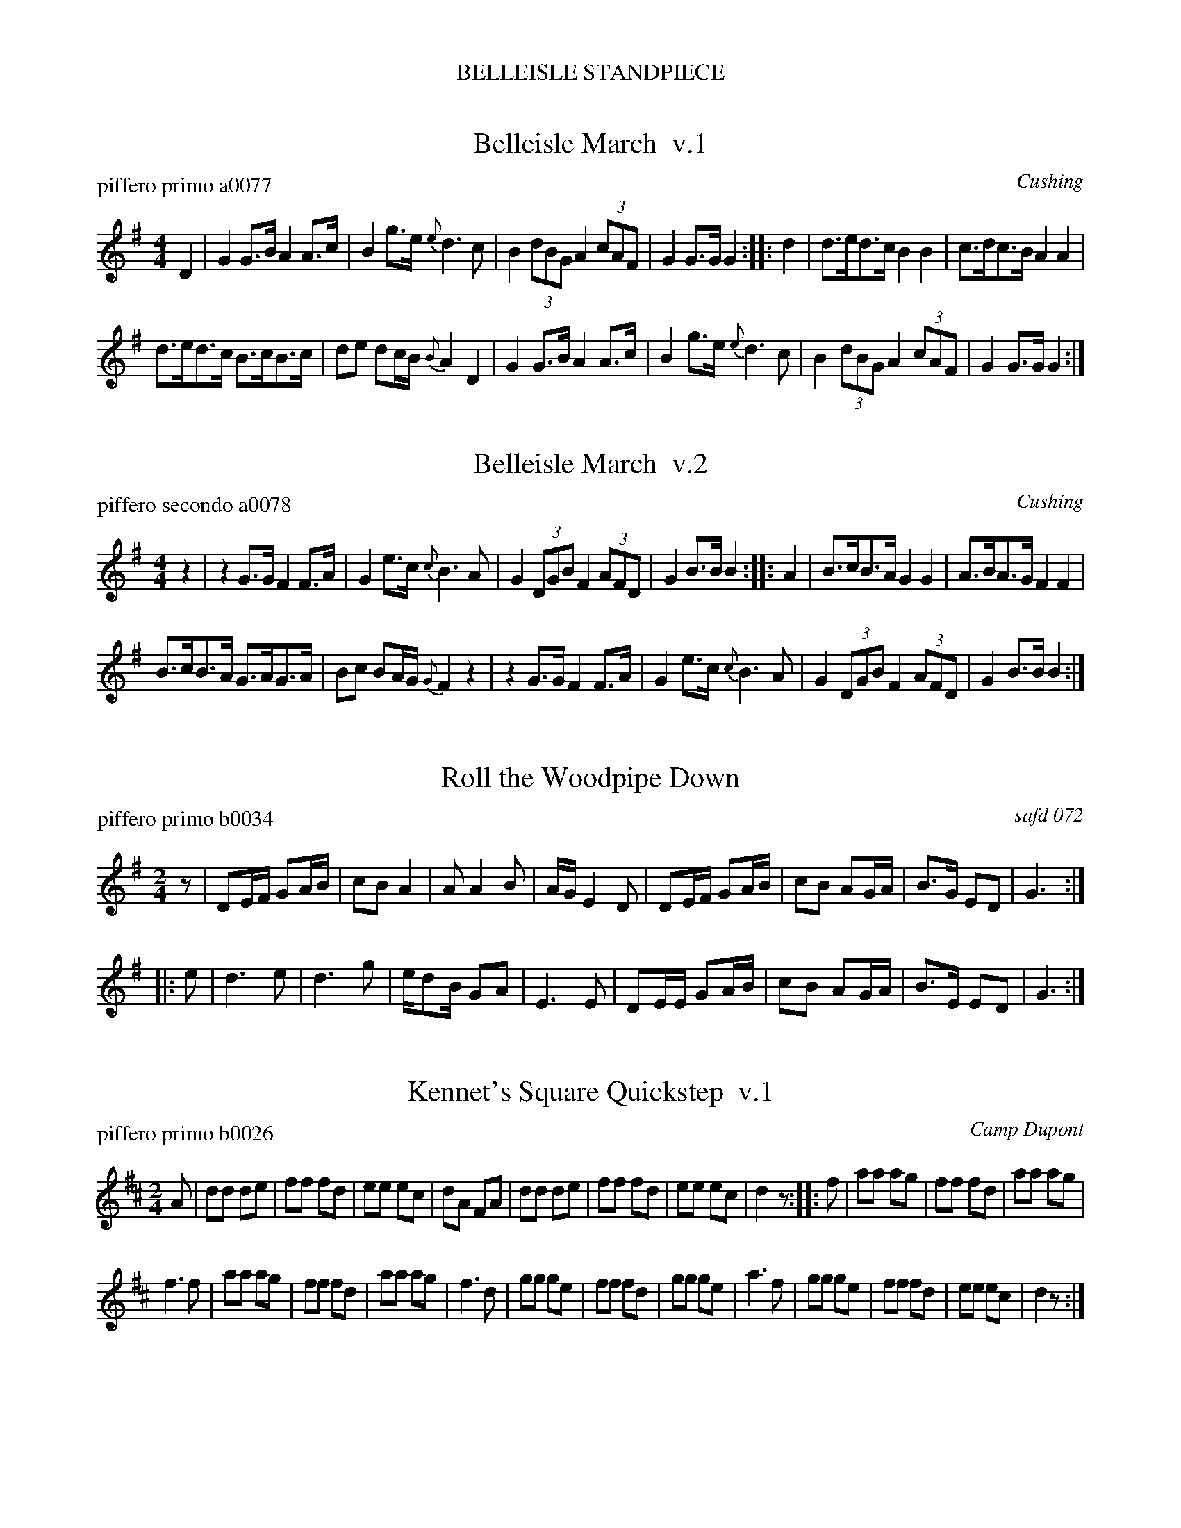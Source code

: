 %%center BELLEISLE STANDPIECE
%X: 0
%T: BELLEISLE STANDPIECE
%C: 071229
%K:

% %textfont Times-Italic 12


X: 1
T: Belleisle March  v.1
P: piffero primo a0077
O: Cushing
%R: march
F: http://ancients.sudburymuster.org/mus/ssp/pdf/belleisleF.pdf
Z: 2019 John Chambers <jc:trillian.mit.edu>
M: 4/4
L: 1/8
K: G
D2 |\
G2G>B A2A>c | B2g>e {e}d3c |\
B2 (3dBG A2 (3cAF | G2G>G G2 :: d2 |\
d>ed>c B2B2 | c>dc>B A2A2 |
d>ed>c B>cB>c | de dc/B/ {B}A2D2 |\
G2G>B A2A>c | B2g>e {e}d3c |\
B2 (3dBG A2 (3cAF | G2G>G G2 :|


X: 2
T: Belleisle March  v.2
P: piffero secondo a0078
O: Cushing
%R: march
F: http://ancients.sudburymuster.org/mus/ssp/pdf/belleisleF.pdf
Z: 2019 John Chambers <jc:trillian.mit.edu>
M: 4/4
L: 1/8
K: G
z2 |\
z2G>G F2F>A | G2e>c {c}B3A |\
G2 (3DGB F2 (3AFD | G2B>B B2 :: A2 |\
B>cB>A G2G2 | A>BA>G F2F2 |
B>cB>A G>AG>A | Bc BA/G/ {G}F2z2 |\
z2G>G F2F>A | G2e>c {c}B3A |\
G2 (3DGB F2 (3AFD | G2B>B B2 :|


X: 3
T: Roll the Woodpipe Down
P: piffero primo b0034
O: safd 072
%R: march
F: http://ancients.sudburymuster.org/mus/ssp/pdf/belleisleF.pdf
Z: 2019 John Chambers <jc:trillian.mit.edu>
M: 2/4
L: 1/16
K: G
z2 |\
D2EF G2AB | c2B2 A4   | A2 A4 B2 | AG E4 D2 |\
D2EF G2AB | c2B2 A2GA | B3G E2D2 | G6 :|
|: e2 |\
d6   e2   | d6   g2   | ed2B G2A2 | E6 E2 |\
D2EE G2AB | c2B2 A2GA | B3E  E2D2 | G6 :|


X: 4
T: Kennet's Square Quickstep  v.1
P: piffero primo b0026
O: Camp Dupont
%R: quickstep, march
F: http://ancients.sudburymuster.org/mus/ssp/pdf/belleisleF.pdf
Z: 2019 John Chambers <jc:trillian.mit.edu>
M: 2/4
L: 1/8
K: D
A |\
dd de | ff fd | ee ec | dA FA |\
dd de | ff fd | ee ec | d2 z :: f |\
aa ag | ff fd | aa ag |
f3 f |\
aa ag | ff fd | aa ag | f3 d |\
gg ge | ff fd | gg ge | a3 f |\
gg ge | ff fd | ee ec | d2 z :|


X: 5
T: Kennet's Square Quickstep  v.2
P: piffero secondo b0027
O: Camp Dupont
%R: quickstep, march
F: http://ancients.sudburymuster.org/mus/ssp/pdf/belleisleF.pdf
Z: 2019 John Chambers <jc:trillian.mit.edu>
M: 2/4
L: 1/8
K: D
A |\
FD FA | dd dA | cc cA/G/ | FF DF |\
FD FA | dd dA | GG GE | F2 z :: d |\
ff fe | dA AF | ff fe |
d3 d |\
ff fe | dd AF | ff fe | d3 d |\
ee ec | dd AF | ee ec | f3 d |\
ee ec | dd AF | GG GE| F2 z :|


X: 6
T: Kennet's Square Quickstep  v.3
P: piffero terzo b0028
O: Camp Dupont
%R: quickstep, march
F: http://ancients.sudburymuster.org/mus/ssp/pdf/belleisleF.pdf
Z: 2019 John Chambers <jc:trillian.mit.edu>
M: 2/4
L: 1/8
K: D
z |\
D3 C | D3 F | AA AA | D3 D |\
D3 C | D3 F | GE AA, | D2 z :: z |\
DF Ac | d2 D2 | DF Ac | dA FD |
DF Ac | d2 D2 | DF Ac | dA FD |\
A,C EA | DF Ad | A,C EA | DF Ad |\
A,C EA | DF Ad | GE AA, | DD D :|

%%slurgraces 1
%%graceslurs 1
%%center (drum bridge, governor king's march, 4 bars)


X: 7
T: Governor King's March  v.1
P: piffero primo b0029
O: Howe
%R: march
F: http://ancients.sudburymuster.org/mus/ssp/pdf/belleisleF.pdf
Z: 2019 John Chambers <jc:trillian.mit.edu>
M: 2/4
L: 1/16
K: D
D3F |\
A4 A3A A4 GFED | B4 B3B B3cd3B |\
B2A2F2A2 A2G2G2F2 | E4 E3E E4 D3F |\
A4 A3A A4 GFED | B4 B3B B3cd3B |
B3AF3A A3GF3E | D4 d3d d4 :: A2A2 |\
d2AA A2A2 e2AA A2A2 | d2AA e2AA f2AA A2A2 |\
g2AA A2A2 f2AA A2A2 |
(ef)(ed) (cd)(cB) (AB)(AG) (3(FED) (3(EFG) |\
A4 A3A A4 GFED | B4 B3B B3cd3B |\
B3AF3A A3GF3E | D4 d3d d4 :|


X: 8
T: Governor King's March  v.2
P: piffero secondo b0030
O: Duke Terreri
%R: march
F: http://ancients.sudburymuster.org/mus/ssp/pdf/belleisleF.pdf
Z: 2019 John Chambers <jc:trillian.mit.edu>
M: 2/4
L: 1/16
K: D
D3F |\
F4 F3F F4 BAGF | G4 G3G G3AB3G |\
G2F2D2F2 F2E2E2D2 | C4 C3C C4 D3D |\
F4 F3F F4 BAGF | G4 G3G G3AB3G |
G3FD3F F3ED3G | F4 F3F F4 :: A2A2 |\
F2FF F2F2 C2CC C2C2 | F2FF C2CC D2FF F2F2 |\
E2CC C2C2 D2FF F2F2 |
(cd)(cB) (AB)(AG) (FG)(FE) (3(DCB,) (3(CDE) |\
F4 F3F F4 BAGF | G4 G3G G3AB3G |\
G3FD3c c3BA3G | F4 F3F F4 :|

% %sep 1 1 200
% %center - - - - - - - - - -
% Whatever we want at the bottom of each set belongs here.
